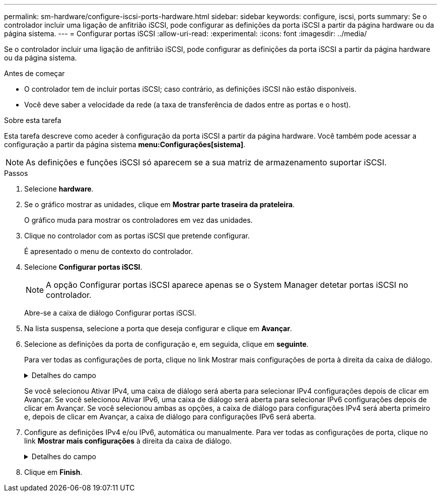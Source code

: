 ---
permalink: sm-hardware/configure-iscsi-ports-hardware.html 
sidebar: sidebar 
keywords: configure, iscsi, ports 
summary: Se o controlador incluir uma ligação de anfitrião iSCSI, pode configurar as definições da porta iSCSI a partir da página hardware ou da página sistema. 
---
= Configurar portas iSCSI
:allow-uri-read: 
:experimental: 
:icons: font
:imagesdir: ../media/


[role="lead"]
Se o controlador incluir uma ligação de anfitrião iSCSI, pode configurar as definições da porta iSCSI a partir da página hardware ou da página sistema.

.Antes de começar
* O controlador tem de incluir portas iSCSI; caso contrário, as definições iSCSI não estão disponíveis.
* Você deve saber a velocidade da rede (a taxa de transferência de dados entre as portas e o host).


.Sobre esta tarefa
Esta tarefa descreve como aceder à configuração da porta iSCSI a partir da página hardware. Você também pode acessar a configuração a partir da página sistema *menu:Configurações[sistema]*.

[NOTE]
====
As definições e funções iSCSI só aparecem se a sua matriz de armazenamento suportar iSCSI.

====
.Passos
. Selecione *hardware*.
. Se o gráfico mostrar as unidades, clique em *Mostrar parte traseira da prateleira*.
+
O gráfico muda para mostrar os controladores em vez das unidades.

. Clique no controlador com as portas iSCSI que pretende configurar.
+
É apresentado o menu de contexto do controlador.

. Selecione *Configurar portas iSCSI*.
+
[NOTE]
====
A opção Configurar portas iSCSI aparece apenas se o System Manager detetar portas iSCSI no controlador.

====
+
Abre-se a caixa de diálogo Configurar portas iSCSI.

. Na lista suspensa, selecione a porta que deseja configurar e clique em *Avançar*.
. Selecione as definições da porta de configuração e, em seguida, clique em *seguinte*.
+
Para ver todas as configurações de porta, clique no link Mostrar mais configurações de porta à direita da caixa de diálogo.

+
.Detalhes do campo
[%collapsible]
====
[cols="1a,2a"]
|===
| Definição da porta | Descrição 


 a| 
Ativar IPv4 / ativar IPv6
 a| 
Selecione uma ou ambas as opções para ativar o suporte para redes IPv4G e IPv6G.


NOTE: Se pretender desativar o acesso à porta, desmarque ambas as caixas de verificação.



 a| 
Porta de escuta TCP (disponível clicando em Mostrar mais configurações de porta.)
 a| 
Se necessário, introduza um novo número de porta.

A porta de escuta é o número da porta TCP que o controlador usa para ouvir logins iSCSI de iniciadores iSCSI do host. A porta de escuta padrão é 3260. Tem de introduzir 3260 ou um valor entre 49152 e 65535.



 a| 
Tamanho da MTU (disponível clicando em Mostrar mais configurações de porta.)
 a| 
Se necessário, introduza um novo tamanho em bytes para a unidade máxima de transmissão (MTU).

O tamanho padrão da unidade máxima de transmissão (MTU) é de 1500 bytes por quadro. Tem de introduzir um valor entre 1500 e 9000.



 a| 
Ative as respostas ICMP PING
 a| 
Selecione esta opção para ativar o ICMP (Internet Control Message Protocol). Os sistemas operativos dos computadores em rede utilizam este protocolo para enviar mensagens. Essas mensagens ICMP determinam se um host é acessível e quanto tempo leva para obter pacotes de e para esse host.

|===
====
+
Se você selecionou Ativar IPv4, uma caixa de diálogo será aberta para selecionar IPv4 configurações depois de clicar em Avançar. Se você selecionou Ativar IPv6, uma caixa de diálogo será aberta para selecionar IPv6 configurações depois de clicar em Avançar. Se você selecionou ambas as opções, a caixa de diálogo para configurações IPv4 será aberta primeiro e, depois de clicar em Avançar, a caixa de diálogo para configurações IPv6 será aberta.

. Configure as definições IPv4 e/ou IPv6, automática ou manualmente. Para ver todas as configurações de porta, clique no link *Mostrar mais configurações* à direita da caixa de diálogo.
+
.Detalhes do campo
[%collapsible]
====
|===
| Definição da porta | Descrição 


 a| 
Obter automaticamente a configuração
 a| 
Selecione esta opção para obter a configuração automaticamente.



 a| 
Especifique manualmente a configuração estática
 a| 
Selecione esta opção e, em seguida, introduza um endereço estático nos campos. (Se desejado, você pode cortar e colar endereços nos campos.) Para IPv4, inclua a máscara de sub-rede e o gateway. Para IPv6, inclua o endereço IP roteável e o endereço IP do roteador.



 a| 
Ative o suporte a VLAN (disponível clicando em Mostrar mais configurações).
 a| 
Selecione esta opção para ativar uma VLAN e introduzir a respetiva ID. Uma VLAN é uma rede lógica que se comporta como se estivesse fisicamente separada de outras redes locais (LANs) físicas e virtuais suportadas pelos mesmos switches, os mesmos roteadores ou ambos.



 a| 
Ativar prioridade ethernet (disponível clicando em Mostrar mais definições.)
 a| 
Selecione esta opção para ativar o parâmetro que determina a prioridade de acesso à rede. Use o controle deslizante para selecionar uma prioridade entre 1 (mais baixa) e 7 (mais alta).

Em um ambiente de rede local compartilhada (LAN), como Ethernet, muitas estações podem competir pelo acesso à rede. O acesso é por ordem de chegada. Duas estações podem tentar acessar a rede ao mesmo tempo, o que faz com que ambas as estações voltem e esperem antes de tentar novamente. Este processo é minimizado para Ethernet comutada, onde apenas uma estação está conetada a uma porta de switch.

|===
====
. Clique em *Finish*.

